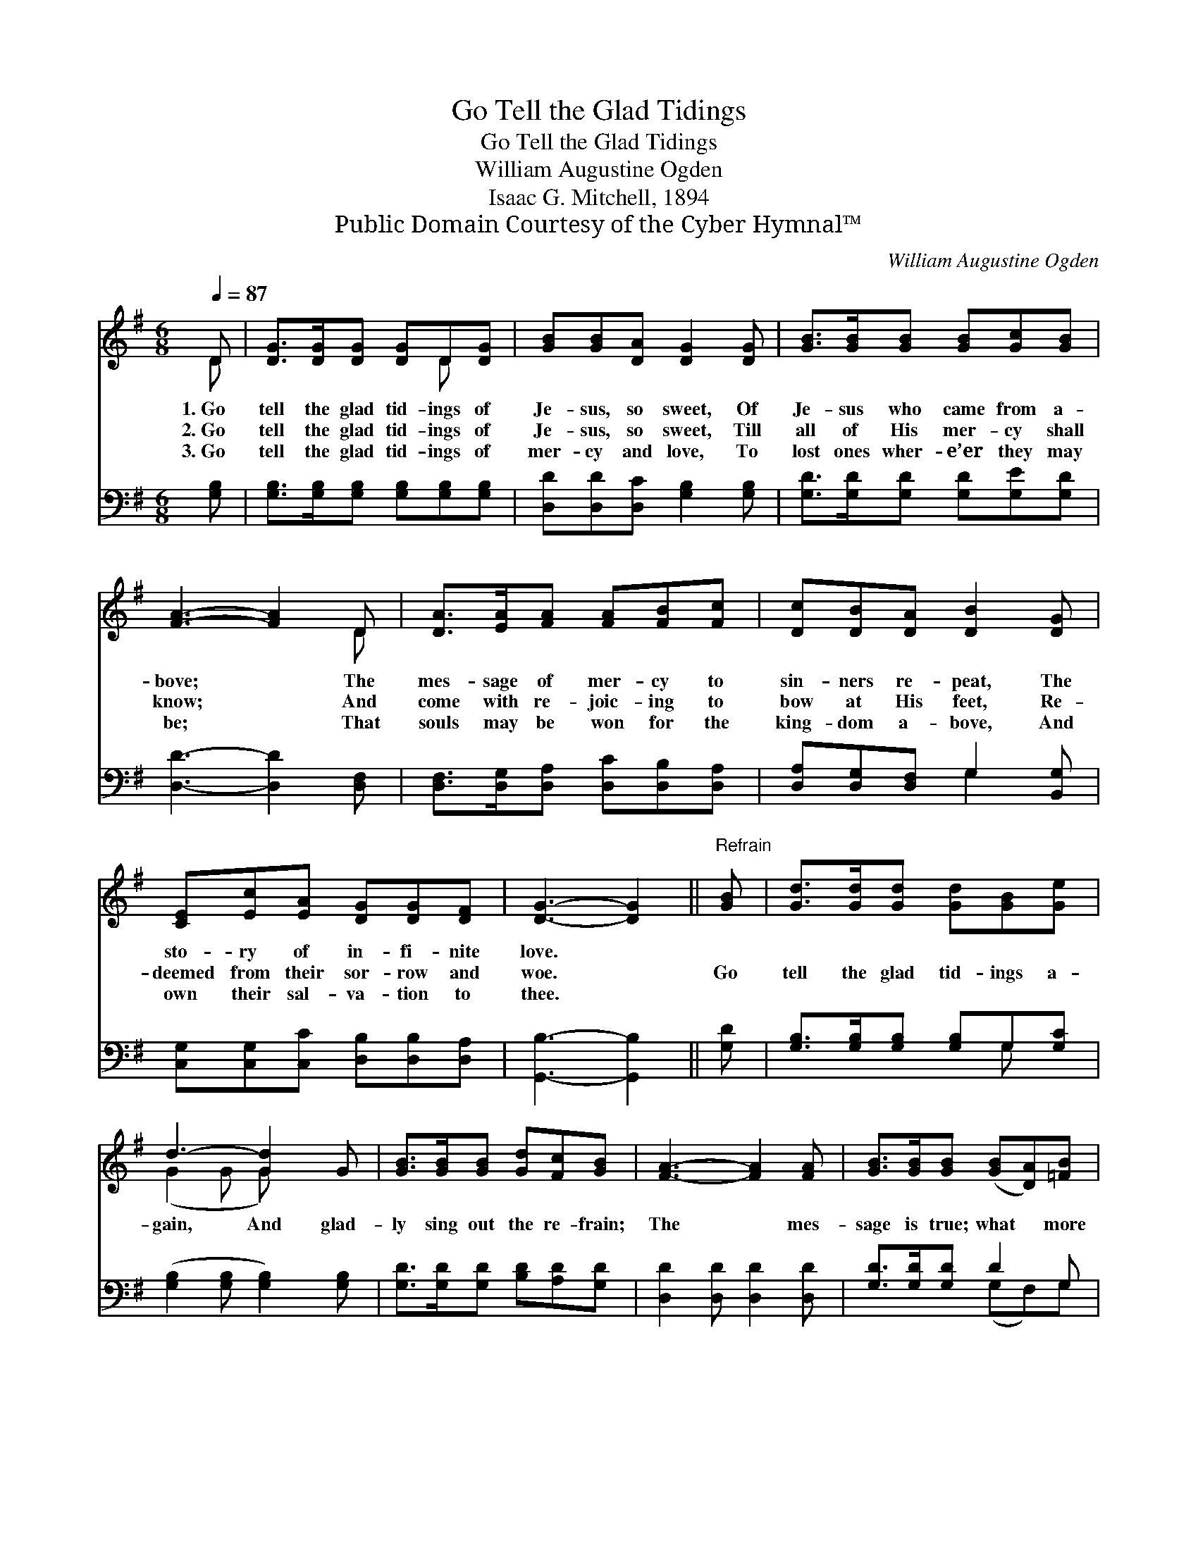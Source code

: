 X:1
T:Go Tell the Glad Tidings
T:Go Tell the Glad Tidings
T:William Augustine Ogden
T:Isaac G. Mitchell, 1894
T:Public Domain Courtesy of the Cyber Hymnal™
C:William Augustine Ogden
Z:Public Domain
Z:Courtesy of the Cyber Hymnal™
%%score ( 1 2 ) ( 3 4 )
L:1/8
Q:1/4=87
M:6/8
K:G
V:1 treble 
V:2 treble 
V:3 bass 
V:4 bass 
V:1
 D | [DG]>[DG][DG] [DG]D[DG] | [GB][GB][DA] [DG]2 [DG] | [GB]>[GB][GB] [GB][Gc][GB] | %4
w: 1.~Go|tell the glad tid- ings of|Je- sus, so sweet, Of|Je- sus who came from a-|
w: 2.~Go|tell the glad tid- ings of|Je- sus, so sweet, Till|all of His mer- cy shall|
w: 3.~Go|tell the glad tid- ings of|mer- cy and love, To|lost ones wher- e’er they may|
 [FA]3- [FA]2 D | [DA]>[EA][FA] [FA][FB][Fc] | [Dc][DB][DA] [DB]2 [DG] | %7
w: bove; * The|mes- sage of mer- cy to|sin- ners re- peat, The|
w: know; * And|come with re- joic- ing to|bow at His feet, Re-|
w: be; * That|souls may be won for the|king- dom a- bove, And|
 [CE][Ec][EA] [DG][DG][DF] | [DG]3- [DG]2 ||"^Refrain" [GB] | [Gd]>[Gd][Gd] [Gd][GB][Ge] | %11
w: sto- ry of in- fi- nite|love. *|||
w: deemed from their sor- row and|woe. *|Go|tell the glad tid- ings a-|
w: own their sal- va- tion to|thee. *|||
 d3- [Gd]2 G | [GB]>[GB][GB] [Gd][Fc][GB] | [FA]3- [FA]2 [FA] | [GB]>[GB][GB] ([GB][DA])[=FB] | %15
w: ||||
w: gain, And glad-|ly sing out the re- frain;|The * mes-|sage is true; what * more|
w: ||||
 [Ec]>[Ec][Ec] (cB)[EA] | [DG]D[DG] [DB]!fermata![DB][CA] | [B,G]3- [B,G]2 |] %18
w: |||
w: can we do Than * tell|the old sto- ry a- gain?||
w: |||
V:2
 D | x4 D x | x6 | x6 | x5 D | x6 | x6 | x6 | x5 || x | x6 | (G2 G G) x2 | x6 | x6 | x6 | x3 E2 x | %16
 x D x4 | x5 |] %18
V:3
 [G,B,] | [G,B,]>[G,B,][G,B,] [G,B,][G,B,][G,B,] | [D,D][D,D][D,C] [G,B,]2 [G,B,] | %3
 [G,D]>[G,D][G,D] [G,D][G,E][G,D] | [D,D]3- [D,D]2 [D,F,] | [D,F,]>[D,G,][D,A,] [D,C][D,B,][D,A,] | %6
 [D,A,][D,G,][D,F,] G,2 [B,,G,] | [C,G,][C,G,][C,C] [D,B,][D,B,][D,A,] | [G,,B,]3- [G,,B,]2 || %9
 [G,D] | [G,B,]>[G,B,][G,B,] [G,B,]G,[G,C] | ([G,B,]2 [G,B,] [G,B,]2) [G,B,] | %12
 [G,D]>[G,D][G,D] [B,D][A,D][G,D] | [D,D]2 [D,D] [D,D]2 [D,D] | [G,D]>[G,D][G,D] D2 G, | %15
 [C,G,]>[C,G,][C,G,] ([A,,A,][B,,^G,])[C,A,] | [D,B,][D,B,][D,B,] [D,G,]!fermata![D,G,][D,F,] | %17
 [G,,G,]3- [G,,G,]2 |] %18
V:4
 x | x6 | x6 | x6 | x6 | x6 | x3 G,2 x | x6 | x5 || x | x4 G, x | x6 | x6 | x6 | x3 (G,F,)G, | x6 | %16
 x6 | x5 |] %18

